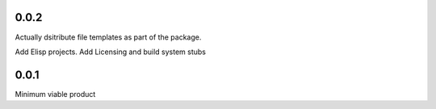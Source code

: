 0.0.2
+++++
Actually dsitribute file templates as part of the package.

Add Elisp projects.
Add Licensing and build system stubs

0.0.1
+++++

Minimum viable product
